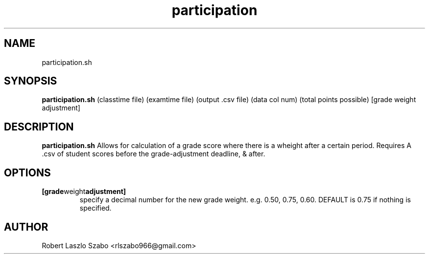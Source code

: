 .TH participation 1 2020-11-23 LMSSTAR

.SH NAME
participation.sh

.SH SYNOPSIS
.B participation.sh
(classtime file)
(examtime file)
(output .csv file)
(data col num)
(total points possible)
[grade weight adjustment]

.SH DESCRIPTION
.B participation.sh
Allows for calculation of a grade score where there is a wheight after a certain period.
Requires A .csv of student scores before the grade-adjustment deadline, & after.

.SH OPTIONS
.TP
.BR [grade weight adjustment]
specify a decimal number for the new grade weight. e.g. 0.50, 0.75, 0.60. DEFAULT is 0.75 if nothing is specified.

.SH AUTHOR
Robert Laszlo Szabo <rlszabo966@gmail.com>
